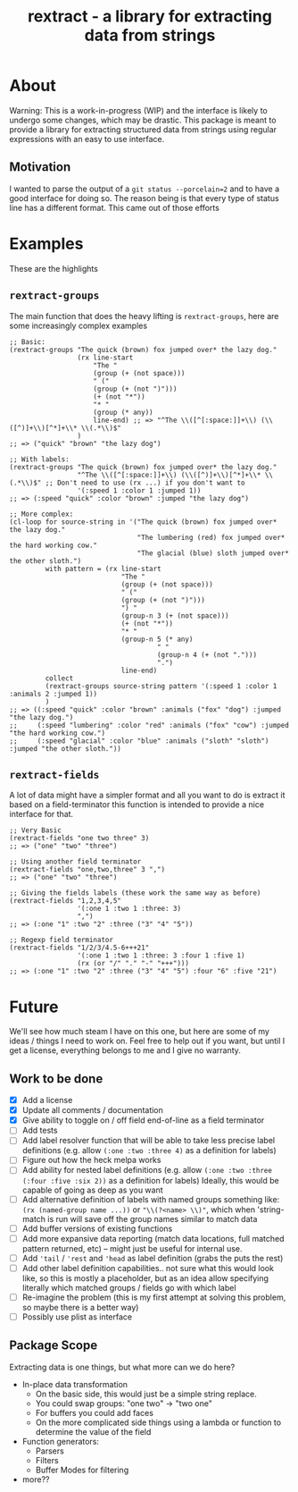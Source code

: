 #+TITLE: rextract - a library for extracting data from strings

* About
Warning: This is a work-in-progress (WIP) and the interface is likely to undergo
some changes, which may be drastic. This package is meant to provide a library
for extracting structured data from strings using regular expressions with an
easy to use interface.
** Motivation
I wanted to parse the output of a =git status --porcelain=2= and to have a good
interface for doing so. The reason being is that every type of status line has a
different format. This came out of those efforts

* Examples
These are the highlights
** =rextract-groups=
The main function that does the heavy lifting is =rextract-groups=, here are some increasingly complex examples
#+BEGIN_SRC elisp
;; Basic:
(rextract-groups "The quick (brown) fox jumped over* the lazy dog."
                 (rx line-start
                     "The "
                     (group (+ (not space)))
                     " ("
                     (group (+ (not ")")))
                     (+ (not "*"))
                     "* "
                     (group (* any))
                     line-end) ;; => "^The \\([^[:space:]]+\\) (\\([^)]+\\)[^*]+\\* \\(.*\\)$"
                 )
;; => ("quick" "brown" "the lazy dog")

;; With labels:
(rextract-groups "The quick (brown) fox jumped over* the lazy dog."
                 "^The \\([^[:space:]]+\\) (\\([^)]+\\)[^*]+\\* \\(.*\\)$" ;; Don't need to use (rx ...) if you don't want to
                 '(:speed 1 :color 1 :jumped 1))
;; => (:speed "quick" :color "brown" :jumped "the lazy dog")

;; More complex:
(cl-loop for source-string in '("The quick (brown) fox jumped over* the lazy dog."
                                "The lumbering (red) fox jumped over* the hard working cow."
                                "The glacial (blue) sloth jumped over* the other sloth.")
         with pattern = (rx line-start
                            "The "
                            (group (+ (not space)))
                            " ("
                            (group (+ (not ")")))
                            ") "
                            (group-n 3 (+ (not space)))
                            (+ (not "*"))
                            "* "
                            (group-n 5 (* any)
                                     " "
                                     (group-n 4 (+ (not ".")))
                                     ".")
                            line-end)
         collect
         (rextract-groups source-string pattern '(:speed 1 :color 1 :animals 2 :jumped 1))
         )
;; => ((:speed "quick" :color "brown" :animals ("fox" "dog") :jumped "the lazy dog.")
;;     (:speed "lumbering" :color "red" :animals ("fox" "cow") :jumped "the hard working cow.")
;;     (:speed "glacial" :color "blue" :animals ("sloth" "sloth") :jumped "the other sloth."))
#+END_SRC
** =rextract-fields=
A lot of data might have a simpler format and all you want to do is extract it
based on a field-terminator this function is intended to provide a nice
interface for that.

#+BEGIN_SRC elisp
;; Very Basic
(rextract-fields "one two three" 3)
;; => ("one" "two" "three")

;; Using another field terminator
(rextract-fields "one,two,three" 3 ",")
;; => ("one" "two" "three")

;; Giving the fields labels (these work the same way as before)
(rextract-fields "1,2,3,4,5"
                 '(:one 1 :two 1 :three: 3)
                 ",")
;; => (:one "1" :two "2" :three ("3" "4" "5"))

;; Regexp field terminator
(rextract-fields "1/2/3/4.5-6+++21"
                 '(:one 1 :two 1 :three: 3 :four 1 :five 1)
                 (rx (or "/" "." "-" "+++")))
;; => (:one "1" :two "2" :three ("3" "4" "5") :four "6" :five "21")
#+END_SRC
* Future
We'll see how much steam I have on this one, but here are some of my ideas / things I need to work on. Feel free to help out if you want, but until I get a license, everything belongs to me and I give no warranty.
** Work to be done
- [X] Add a license
- [X] Update all comments / documentation
- [X] Give ability to toggle on / off field end-of-line as a field terminator
- [ ] Add tests
- [ ] Add label resolver function that will be able to take less precise label definitions
      (e.g. allow =(:one :two :three 4)= as a definition for labels)
- [ ] Figure out how the heck melpa works
- [ ] Add ability for nested label definitions
      (e.g. allow =(:one :two :three (:four :five :six 2))= as a definition for labels)
      Ideally, this would be capable of going as deep as you want
- [ ] Add alternative definition of labels with named groups something like:
      =(rx (named-group name ...))= or ="\\(?<name> \\)"=, which when 'string-match is run will save off the group names similar to match data
- [ ] Add buffer versions of existing functions
- [ ] Add more expansive data reporting (match data locations, full matched pattern returned, etc) -- might just be useful for internal use.
- [ ] Add ='tail= / ='rest= and ='head= as label definition (grabs the puts the rest)
- [ ] Add other label definition capabilities.. not sure what this would look like, so this is mostly a placeholder, but as an idea allow specifying literally which matched groups / fields go with which label
- [ ] Re-imagine the problem (this is my first attempt at solving this problem, so maybe there is a better way)
- [ ] Possibly use plist as interface

** Package Scope
Extracting data is one things, but what more can we do here?
- In-place data transformation
  - On the basic side, this would just be a simple string replace.
  - You could swap groups: "one two" -> "two one"
  - For buffers you could add faces
  - On the more complicated side things using a lambda or function to determine
    the value of the field
- Function generators:
  - Parsers
  - Filters
  - Buffer Modes for filtering
- more??
